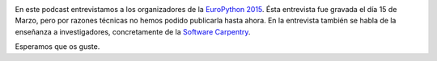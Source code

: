 .. title: Podcast Episodio 12: EuroPython 2015
.. author: Ignasi Fosch
.. slug: podcast-episodio-12
.. date: 2015/04/13 02:14
.. tags: Podcast

.. image:: /images/edyo-podcast.png
   :width: 110 
   :height: 110
   :alt: Podcast Episodio 12
   :align: left

En este podcast entrevistamos a los organizadores de la `EuroPython 2015`_. Ésta entrevista fue gravada el día 15 de Marzo, pero por razones técnicas no hemos podido publicarla hasta ahora. En la entrevista también se habla de la enseñanza a investigadores, concretamente de la `Software Carpentry`_.

Esperamos que os guste.

.. _`EuroPython 2015`: http://europython.eu
.. _`Software Carpentry`: http://software-carpentry.org
